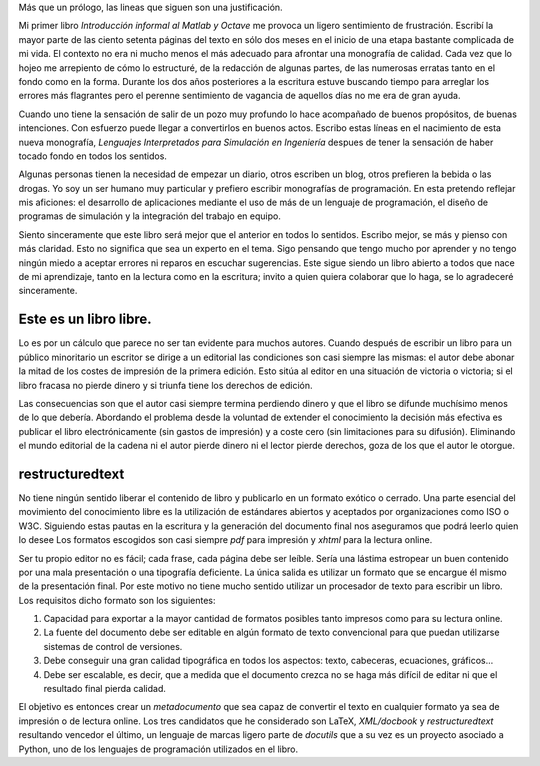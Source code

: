 Más que un prólogo, las lineas que siguen son una justificación.  

Mi primer libro *Introducción informal al Matlab y Octave* me provoca
un ligero sentimiento de frustración.  Escribí la mayor parte de las
ciento setenta páginas del texto en sólo dos meses en el inicio de una
etapa bastante complicada de mi vida.  El contexto no era ni mucho
menos el más adecuado para afrontar una monografía de calidad.  Cada
vez que lo hojeo me arrepiento de cómo lo estructuré, de la redacción
de algunas partes, de las numerosas erratas tanto en el fondo como en
la forma. Durante los dos años posteriores a la escritura estuve
buscando tiempo para arreglar los errores más flagrantes pero el
perenne sentimiento de vagancia de aquellos días no me era de gran
ayuda.

Cuando uno tiene la sensación de salir de un pozo muy profundo lo hace
acompañado de buenos propósitos, de buenas intenciones.  Con esfuerzo
puede llegar a convertirlos en buenos actos.  Escribo estas líneas en
el nacimiento de esta nueva monografía, *Lenguajes Interpretados para
Simulación en Ingeniería* despues de tener la sensación de haber
tocado fondo en todos los sentidos.

Algunas personas tienen la necesidad de empezar un diario, otros
escriben un blog, otros prefieren la bebida o las drogas.  Yo soy un
ser humano muy particular y prefiero escribir monografías de
programación. En esta pretendo reflejar mis aficiones: el desarrollo
de aplicaciones mediante el uso de más de un lenguaje de programación,
el diseño de programas de simulación y la integración del trabajo en
equipo.

Siento sinceramente que este libro será mejor que el anterior en todos
lo sentidos.  Escribo mejor, se más y pienso con más claridad.  Esto
no significa que sea un experto en el tema.  Sigo pensando que tengo
mucho por aprender y no tengo ningún miedo a aceptar errores ni
reparos en escuchar sugerencias.  Este sigue siendo un libro abierto a
todos que nace de mi aprendizaje, tanto en la lectura como en la
escritura; invito a quien quiera colaborar que lo haga, se lo
agradeceré sinceramente.


Este es un libro libre.
=======================
  
Lo es por un cálculo que parece no ser tan evidente para muchos
autores.  Cuando después de escribir un libro para un público
minoritario un escritor se dirige a un editorial las condiciones son
casi siempre las mismas: el autor debe abonar la mitad de los costes
de impresión de la primera edición. Esto sitúa al editor en una
situación de victoria o victoria; si el libro fracasa no pierde dinero
y si triunfa tiene los derechos de edición.
  
  
Las consecuencias son que el autor casi siempre termina perdiendo
dinero y que el libro se difunde muchísimo menos de lo que debería.
Abordando el problema desde la voluntad de extender el conocimiento la
decisión más efectiva es publicar el libro electrónicamente (sin
gastos de impresión) y a coste cero (sin limitaciones para su
difusión).  Eliminando el mundo editorial de la cadena ni el autor
pierde dinero ni el lector pierde derechos, goza de los que el autor
le otorgue.

  
restructuredtext
================
  
No tiene ningún sentido liberar el contenido de libro y publicarlo en
un formato exótico o cerrado.  Una parte esencial del movimiento del
conocimiento libre es la utilización de estándares abiertos y
aceptados por organizaciones como ISO o W3C. Siguiendo estas pautas en
la escritura y la generación del documento final nos aseguramos que
podrá leerlo quien lo desee Los formatos escogidos son casi siempre
`pdf` para impresión y `xhtml` para la lectura online.
  
  
Ser tu propio editor no es fácil; cada frase, cada página debe ser
leíble.  Sería una lástima estropear un buen contenido por una mala
presentación o una tipografía deficiente.  La única salida es utilizar
un formato que se encargue él mismo de la presentación final.  Por
este motivo no tiene mucho sentido utilizar un procesador de texto
para escribir un libro.  Los requisitos dicho formato son los
siguientes:
  
      
1. Capacidad para exportar a la mayor cantidad de formatos posibles
   tanto impresos como para su lectura online.
      
2. La fuente del documento debe ser editable en algún formato de
   texto convencional para que puedan utilizarse sistemas de control
   de versiones.
      
3. Debe conseguir una gran calidad tipográfica en todos los aspectos:
   texto, cabeceras, ecuaciones, gráficos...
      
4. Debe ser escalable, es decir, que a medida que el documento crezca
   no se haga más difícil de editar ni que el resultado final pierda
   calidad.
      
El objetivo es entonces crear un *metadocumento* que sea capaz de
convertir el texto en cualquier formato ya sea de impresión o de
lectura online. Los tres candidatos que he considerado son LaTeX,
`XML/docbook` y `restructuredtext` resultando vencedor el último, un
lenguaje de marcas ligero parte de `docutils` que a su vez es un
proyecto asociado a Python, uno de los lenguajes de programación
utilizados en el libro.
  

